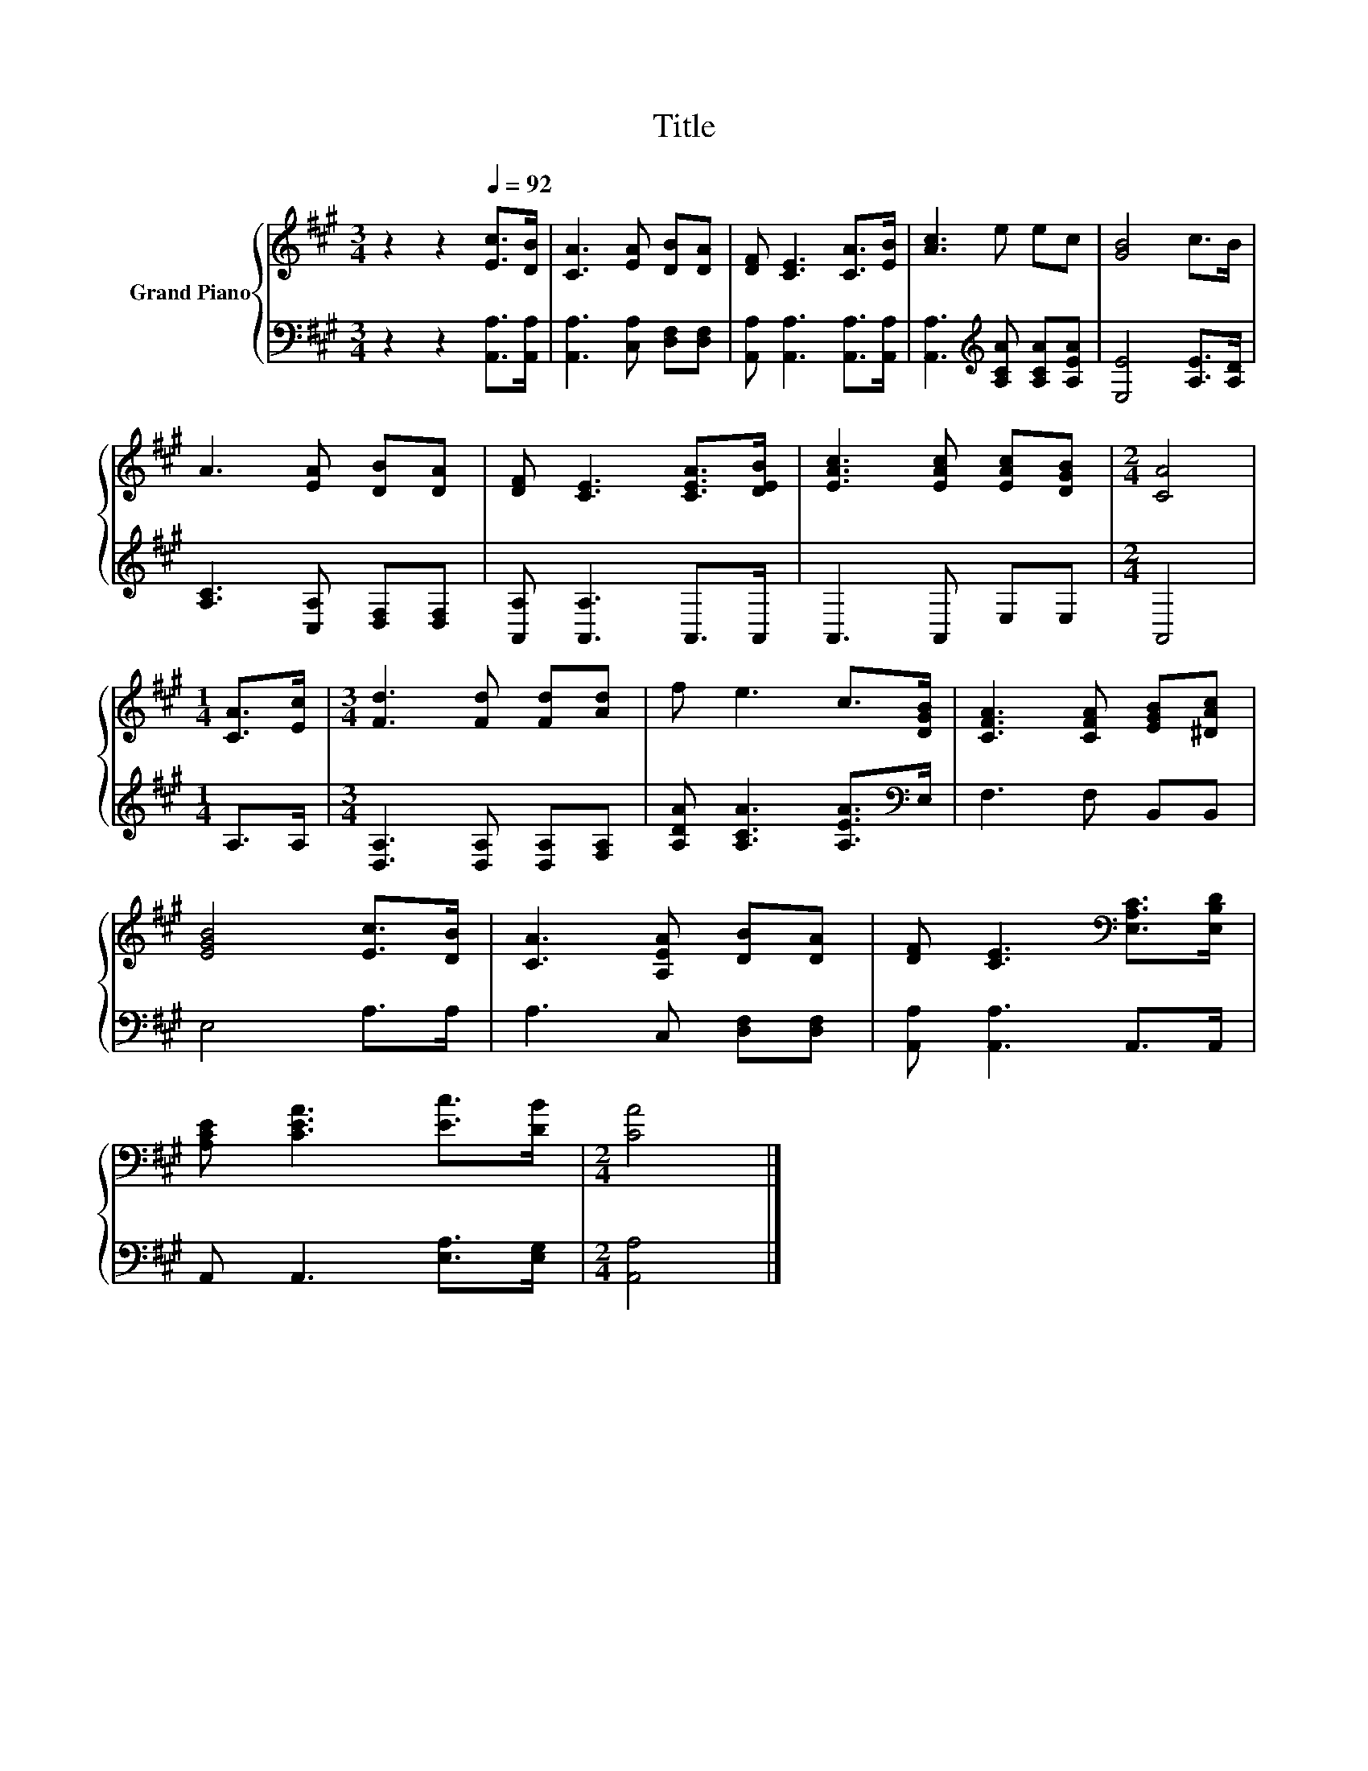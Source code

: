 X:1
T:Title
%%score { 1 | 2 }
L:1/8
M:3/4
K:A
V:1 treble nm="Grand Piano"
V:2 bass 
V:1
 z2 z2[Q:1/4=92] [Ec]>[DB] | [CA]3 [EA] [DB][DA] | [DF] [CE]3 [CA]>[EB] | [Ac]3 e ec | [GB]4 c>B | %5
 A3 [EA] [DB][DA] | [DF] [CE]3 [CEA]>[DEB] | [EAc]3 [EAc] [EAc][DGB] |[M:2/4] [CA]4 | %9
[M:1/4] [CA]>[Ec] |[M:3/4] [Fd]3 [Fd] [Fd][Ad] | f e3 c>[DGB] | [CFA]3 [CFA] [EGB][^DAc] | %13
 [EGB]4 [Ec]>[DB] | [CA]3 [A,EA] [DB][DA] | [DF] [CE]3[K:bass] [E,A,C]>[E,B,D] | %16
 [A,CE] [CEA]3 [Ec]>[DB] |[M:2/4] [CA]4 |] %18
V:2
 z2 z2 [A,,A,]>[A,,A,] | [A,,A,]3 [C,A,] [D,F,][D,F,] | [A,,A,] [A,,A,]3 [A,,A,]>[A,,A,] | %3
 [A,,A,]3[K:treble] [A,CA] [A,CA][A,EA] | [E,E]4 [A,E]>[A,D] | [A,C]3 [C,A,] [D,F,][D,F,] | %6
 [A,,A,] [A,,A,]3 A,,>A,, | A,,3 A,, E,E, |[M:2/4] A,,4 |[M:1/4] A,>A, | %10
[M:3/4] [D,A,]3 [D,A,] [D,A,][F,A,] | [A,DA] [A,CA]3 [A,EA]>[K:bass]E, | F,3 F, B,,B,, | %13
 E,4 A,>A, | A,3 C, [D,F,][D,F,] | [A,,A,] [A,,A,]3 A,,>A,, | A,, A,,3 [E,A,]>[E,G,] | %17
[M:2/4] [A,,A,]4 |] %18

